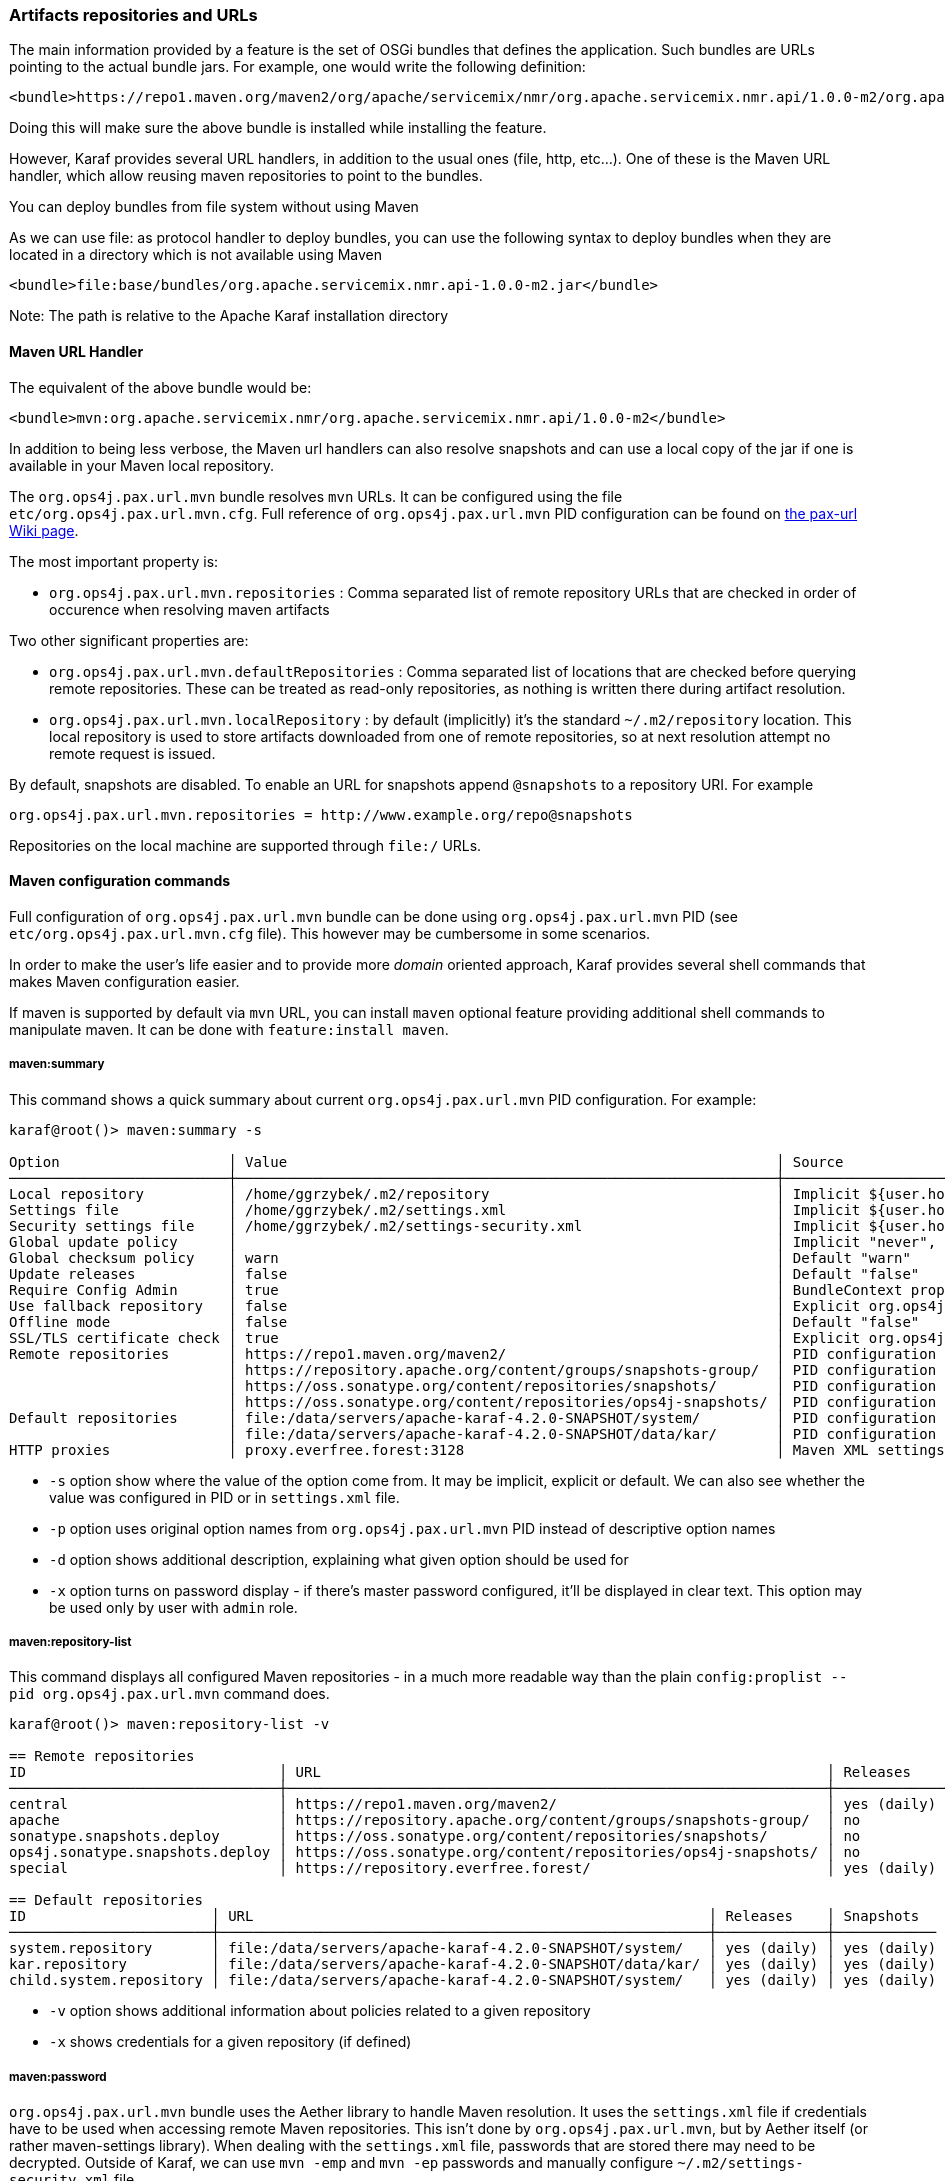 //
// Licensed under the Apache License, Version 2.0 (the "License");
// you may not use this file except in compliance with the License.
// You may obtain a copy of the License at
//
//      http://www.apache.org/licenses/LICENSE-2.0
//
// Unless required by applicable law or agreed to in writing, software
// distributed under the License is distributed on an "AS IS" BASIS,
// WITHOUT WARRANTIES OR CONDITIONS OF ANY KIND, either express or implied.
// See the License for the specific language governing permissions and
// limitations under the License.
//

=== Artifacts repositories and URLs

The main information provided by a feature is the set of OSGi bundles that defines the application.  Such bundles are URLs pointing to the actual bundle jars.  For example, one would write the following definition:

[source,options="nowrap"]
----
<bundle>https://repo1.maven.org/maven2/org/apache/servicemix/nmr/org.apache.servicemix.nmr.api/1.0.0-m2/org.apache.servicemix.nmr.api-1.0.0-m2.jar</bundle>
----

Doing this will make sure the above bundle is installed while installing the feature.

However, Karaf provides several URL handlers, in addition to the usual ones (file, http, etc...). One of these is the Maven URL handler, which allow reusing maven repositories to point to the bundles.

You can deploy bundles from file system without using Maven

As we can use file: as protocol handler to deploy bundles, you can use the following syntax to deploy bundles when they are
located in a directory which is not available using Maven

----
<bundle>file:base/bundles/org.apache.servicemix.nmr.api-1.0.0-m2.jar</bundle>
----

Note: The path is relative to the Apache Karaf installation directory

==== Maven URL Handler

The equivalent of the above bundle would be:

----
<bundle>mvn:org.apache.servicemix.nmr/org.apache.servicemix.nmr.api/1.0.0-m2</bundle>
----

In addition to being less verbose, the Maven url handlers can also resolve snapshots and can use a local copy of the jar if one is available in your Maven local repository.

The `org.ops4j.pax.url.mvn` bundle resolves `mvn` URLs. It can be configured using the file `etc/org.ops4j.pax.url.mvn.cfg`.
Full reference of `org.ops4j.pax.url.mvn` PID configuration can be found on https://ops4j1.jira.com/wiki/display/paxurl/Aether+Configuration[the pax-url Wiki page].

The most important property is:

* `org.ops4j.pax.url.mvn.repositories` : Comma separated list of remote repository URLs that are checked in order of occurence when resolving maven artifacts

Two other significant properties are:

* `org.ops4j.pax.url.mvn.defaultRepositories` : Comma separated list of locations that are checked before querying remote repositories. These can be treated as read-only repositories, as nothing is written there during artifact resolution.
* `org.ops4j.pax.url.mvn.localRepository` : by default (implicitly) it's the standard `~/.m2/repository` location. This
  local repository is used to store artifacts downloaded from one of remote repositories, so at next resolution attempt
  no remote request is issued.

By default, snapshots are disabled. To enable an URL for snapshots append `@snapshots` to a repository URI. For example

----
org.ops4j.pax.url.mvn.repositories = http://www.example.org/repo@snapshots
----

Repositories on the local machine are supported through `file:/` URLs.

==== Maven configuration commands

Full configuration of `org.ops4j.pax.url.mvn` bundle can be done using `org.ops4j.pax.url.mvn` PID (see `etc/org.ops4j.pax.url.mvn.cfg` file). This however may be cumbersome in some scenarios.

In order to make the user's life easier and to provide more _domain_ oriented approach, Karaf provides several shell commands that makes Maven configuration easier.

If maven is supported by default via `mvn` URL, you can install `maven` optional feature providing additional shell commands to manipulate maven. It can be done with `feature:install maven`.

===== maven:summary

This command shows a quick summary about current `org.ops4j.pax.url.mvn` PID configuration. For example:

[source,options="nowrap"]
----
karaf@root()> maven:summary -s

Option                    │ Value                                                          │ Source
──────────────────────────┼────────────────────────────────────────────────────────────────┼─────────────────────────────────────────────────────────────────────────────────────────────────
Local repository          │ /home/ggrzybek/.m2/repository                                  │ Implicit ${user.home}/.m2/repository
Settings file             │ /home/ggrzybek/.m2/settings.xml                                │ Implicit ${user.home}/.m2/settings.xml
Security settings file    │ /home/ggrzybek/.m2/settings-security.xml                       │ Implicit ${user.home}/.m2/settings-security.xml
Global update policy      │                                                                │ Implicit "never", but doesn't override repository-specific value
Global checksum policy    │ warn                                                           │ Default "warn"
Update releases           │ false                                                          │ Default "false"
Require Config Admin      │ true                                                           │ BundleContext property (org.ops4j.pax.url.mvn.requireConfigAdminConfig)
Use fallback repository   │ false                                                          │ Explicit org.ops4j.pax.url.mvn PID configuration (org.ops4j.pax.url.mvn.useFallbackRepositories)
Offline mode              │ false                                                          │ Default "false"
SSL/TLS certificate check │ true                                                           │ Explicit org.ops4j.pax.url.mvn PID configuration (org.ops4j.pax.url.mvn.certificateCheck)
Remote repositories       │ https://repo1.maven.org/maven2/                                │ PID configuration
                          │ https://repository.apache.org/content/groups/snapshots-group/  │ PID configuration
                          │ https://oss.sonatype.org/content/repositories/snapshots/       │ PID configuration
                          │ https://oss.sonatype.org/content/repositories/ops4j-snapshots/ │ PID configuration
Default repositories      │ file:/data/servers/apache-karaf-4.2.0-SNAPSHOT/system/         │ PID configuration
                          │ file:/data/servers/apache-karaf-4.2.0-SNAPSHOT/data/kar/       │ PID configuration
HTTP proxies              │ proxy.everfree.forest:3128                                     │ Maven XML settings
----

* `-s` option show where the value of the option come from. It may be implicit, explicit or default. We can also see
  whether the value was configured in PID or in `settings.xml` file.
* `-p` option uses original option names from `org.ops4j.pax.url.mvn` PID instead of descriptive option names
* `-d` option shows additional description, explaining what given option should be used for
* `-x` option turns on password display - if there's master password configured, it'll be displayed in clear text.
  This option may be used only by user with `admin` role.


===== maven:repository-list

This command displays all configured Maven repositories - in a much more readable way than the plain `config:proplist --pid org.ops4j.pax.url.mvn` command does.

[source,options="nowrap"]
----
karaf@root()> maven:repository-list -v

== Remote repositories
ID                              │ URL                                                            │ Releases    │ Snapshots   │ Defined in
────────────────────────────────┼────────────────────────────────────────────────────────────────┼─────────────┼─────────────┼───────────
central                         │ https://repo1.maven.org/maven2/                                │ yes (daily) │ no          │ PID
apache                          │ https://repository.apache.org/content/groups/snapshots-group/  │ no          │ yes (daily) │ PID
sonatype.snapshots.deploy       │ https://oss.sonatype.org/content/repositories/snapshots/       │ no          │ yes (daily) │ PID
ops4j.sonatype.snapshots.deploy │ https://oss.sonatype.org/content/repositories/ops4j-snapshots/ │ no          │ yes (daily) │ PID
special                         │ https://repository.everfree.forest/                            │ yes (daily) │ no          │ SETTINGS

== Default repositories
ID                      │ URL                                                      │ Releases    │ Snapshots
────────────────────────┼──────────────────────────────────────────────────────────┼─────────────┼────────────
system.repository       │ file:/data/servers/apache-karaf-4.2.0-SNAPSHOT/system/   │ yes (daily) │ yes (daily)
kar.repository          │ file:/data/servers/apache-karaf-4.2.0-SNAPSHOT/data/kar/ │ yes (daily) │ yes (daily)
child.system.repository │ file:/data/servers/apache-karaf-4.2.0-SNAPSHOT/system/   │ yes (daily) │ yes (daily)
----

* `-v` option shows additional information about policies related to a given repository
* `-x` shows credentials for a given repository (if defined)

===== maven:password

`org.ops4j.pax.url.mvn` bundle uses the Aether library to handle Maven resolution. It uses the `settings.xml` file if
credentials have to be used when accessing remote Maven repositories. This isn't done by `org.ops4j.pax.url.mvn`,
but by Aether itself (or rather maven-settings library). When dealing with the `settings.xml` file, passwords that
are stored there may need to be decrypted.
Outside of Karaf, we can use `mvn -emp` and `mvn -ep` passwords and manually configure `~/.m2/settings-security.xml`
file.

Karaf makes the task of managing credentials easier.

In order to use encrypted repository (or http proxy) passwords inside `settings.xml` file, Maven must know the _master
password_ stored inside `settings-security.xml` file. This file isn't usually present inside `~/.m2` directory and if
there's a need to use it, one has to be created manually.

Here's the way to encrypt the Maven _master password_ (which is used to encrypt ordinary passwords for repository or http proxies):

[source,options="nowrap"]
----
karaf@root()> maven:password -emp
Master password to encrypt: *****
Encrypted master password: {y+p9TiYuwVEHMHV14ej0Ni34zBnXXQrIOqjww/3Ro6U=}
----

The above usage simply prints the encrypted _master password_. We can however make this password persistent. This will
result in the creation of a new `settings-security.xml` file and a change in the `org.ops4j.pax.url.mvn.security` property.

NOTE: Karaf maven commands will never overwrite your current `~/.m2/settings.xml` or `~/.m2/settings-security.xml` files.
If there's a need to change these files, maven commands will make a copy of the existing file and set relevant `org.ops4j.pax.url.mvn` PID options
to point to new locations.

[source,options="nowrap"]
----
karaf@root()> maven:password -emp --persist
Maven security settings will be stored in new file. This file will be used in org.ops4j.pax.url.mvn.security property. Continue? (y/N) y
Master password to encrypt: *****
Encrypted master password: {lPPIFSUcPrMHnhwdauttAJYZcOe1D9sYGj4rwoaTwnY=}
New security settings stored in "/data/servers/apache-karaf-4.2.0-SNAPSHOT/data/cache/bundle53/data/maven-security-settings-1498120766139.xml"
karaf@root()> maven:summary -x

Option                    │ Value
──────────────────────────┼─────────────────────────────────────────────────────────────────────────────────────────────────────────────
...
Security settings file    │ /data/servers/apache-karaf-4.2.0-SNAPSHOT/data/cache/bundle53/data/maven-security-settings-1498120766139.xml
Master password           │ admin
...
----

Now, when Maven _master password_ is set, we can encrypt ordinary passwords that may be then used when defining/changing
remote repositories or http proxies:

[source,options="nowrap"]
----
karaf@root()> maven:password -ep
Password to encrypt: *****
Encrypted password: {fHl8U3pINkEH7RR1CufRT+utj5gJHfqsRgd6wTo92Eo=}
You can use this encrypted password when defining repositories and proxies
----

===== Configuring repositories (default and remote)

As mentioned before, there are two kinds of repositories that are used/queried by `org.ops4j.pax.url.mvn` bundle when resolving
`mvn:` based URIs:

default repositories:: These are read-only local repositories that are simply queried before performing any remote access.
 The best example of such repository is `$KARAF_HOME/system` directory.

remote repositories:: These are well-known Maven remote repositories - usually accessible over http(s) protocol. Popular
 repositories are Sonatype Nexus or JFrog Artifactory.

Both kinds of repositories may be created using the `maven:repository-add` command.

Here's how a default repository may be created:

[source,options="nowrap"]
----
karaf@root()> maven:repository-add --default -id my.default.repository --snapshots '${karaf.home}/special-repository'

...
== Default repositories
ID                      │ URL                                                                │ Releases    │ Snapshots
────────────────────────┼────────────────────────────────────────────────────────────────────┼─────────────┼────────────
...
my.default.repository   │ file:/data/servers/apache-karaf-4.2.0-SNAPSHOT/special-repository/ │ yes (daily) │ yes (daily)
----

For a remote repository, we can specify more options (like credentials or update policies):

[source,options="nowrap"]
----
karaf@root()> maven:repository-add -idx 0 -id my.remote.repository --snapshots -up never --username admin --password '{fHl8U3pINkEH7RR1CufRT+utj5gJHfqsRgd6wTo92Eo=}' http://localhost/cloud-repository
Maven settings will be updated and org.ops4j.pax.url.mvn.settings property will change. Continue? (y/N) y
New settings stored in "/data/servers/apache-karaf-4.2.0-SNAPSHOT/data/cache/bundle53/data/maven-settings-1498121385253.xml"

karaf@root()> maven:repository-list -x

== Remote repositories
ID                              │ URL                                                            │ Username │ Password
────────────────────────────────┼────────────────────────────────────────────────────────────────┼──────────┼─────────
my.remote.repository            │ http://localhost/cloud-repository/                             │ admin    │ admin
...
----

In the above example, a new `settings.xml` file was created. The reason is that although a new repository itself was added
to `org.ops4j.pax.url.mvn.repositories` property, the credentials had to be stored in `settings.xml` file:

[source,options="nowrap"]
----
<servers>
  <server>
    <username>admin</username>
    <password>{fHl8U3pINkEH7RR1CufRT+utj5gJHfqsRgd6wTo92Eo=}</password>
    <id>my.remote.repository</id>
  </server>
</servers>
----

Here's summary of all options for `maven:repository-add` command:

* `-id` mandatory identifier of repository
* `-d` option may be used to configure default repositories instead of remote ones
* `-nr` option disables non-SNAPSHOT artifacts resolution in this repository
* `-s` option enables SNAPSHOT artifacts resolution in this repository
* `-up` sets _update policy_ for given repository (`daily`, `always`, `never`, `interval:MINUTES`)
* `-cp` sets _checksum policy_ for given repository (`fail`, `warn`, `ignore`)
* `-f` disables confirmation prompts for commands
* `-idx` allows to insert a repository at given position (instead of simply appending new repository at the end of current list of repositories)
* `-u` sets username for remote repository access
* `-p` sets password for remote repository access (may be encrypted using `maven:password -ep`)

After creating a repository, it may be deleted (using `maven:repository-remove` command) or changed (`maven:repository-change` command).
All the options are the same as in `maven:repository-add` command. When removing a repository, only `-id` (and possibly `-d`) options are needed.

[source,options="nowrap"]
----
karaf@root()> repository-remove -d -id my.default.repository
Are you sure to remove repository with ID "my.default.repository" for URL file:/data/servers/apache-karaf-4.2.0-SNAPSHOT/special-repository/? (y/N) y

karaf@root()> repository-change -id special --username discord --password d1sc0rd
Maven settings will be updated and org.ops4j.pax.url.mvn.settings property will change. Continue? (y/N) y
New settings stored in "/data/servers/apache-karaf-4.2.0-SNAPSHOT/data/cache/bundle53/data/maven-settings-1498122026388.xml"
----

===== Configuring HTTP proxies

When accessing remote repositories using `org.ops4j.pax.url.mvn` (Aether library) there may be a need to let Maven/Aether
know about HTTP proxies to use. HTTP proxies *can't be configured* inside `etc/org.ops4j.pax.url.mvn.cfg` file. It has to
be done in `settings.xml` and its location has to be set in `org.ops4j.pax.url.mvn.settings` PID property.

`maven:http-proxy` command can be used to add/change/remove HTTP proxy definition. It automatically does a copy
of the existing `settings.xml` file and changes `org.ops4j.pax.url.mvn.settings` PID property.

For example:

[source,options="nowrap"]
----
karaf@root()> maven:http-proxy-list -x

ID       │ Host                  │ Port │ Non-proxy hosts │ Username │ Password
─────────┼───────────────────────┼──────┼─────────────────┼──────────┼─────────────
my.proxy │ proxy.everfree.forest │ 3128 │ 192.168.2.*     │ admin    │ super-secret

karaf@root()> maven:http-proxy --remove -id my.proxy
New settings stored in "/data/servers/apache-karaf-4.2.0-SNAPSHOT/data/cache/bundle53/data/maven-settings-1498122255098.xml"

No HTTP proxies configured in /data/servers/apache-karaf-4.2.0-SNAPSHOT/data/cache/bundle53/data/maven-settings-1498122255098.xml

karaf@root()> maven:http-proxy --add -id my.proxy --username discord --password '{fHl8U3pINkEH7RR1CufRT+utj5gJHfqsRgd6wTo92Eo=}' --non-proxy-hosts '127.*|192.168.*|localhost' proxy.everfree.forest:3128
New settings stored in "/data/servers/apache-karaf-4.2.0-SNAPSHOT/data/cache/bundle53/data/maven-settings-1498122328731.xml"

karaf@root()> maven:http-proxy-list -x

ID       │ Host                  │ Port │ Non-proxy hosts           │ Username │ Password
─────────┼───────────────────────┼──────┼───────────────────────────┼──────────┼─────────
my.proxy │ proxy.everfree.forest │ 3128 │ 127.*|192.168.*|localhost │ discord  │ admin
----

Here's a summary of options for the `maven:http-proxy` command:

* `-id` identifier of HTTP proxy
* `-add` / `--change` / `--remove` is an operation to perform on proxy
* `-f` disables confirmation prompts for commands
* `-u` sets username for remote HTTP proxy
* `-p` sets password for remote HTTP proxy (may be encrypted using `maven:password -ep`)
* `-n` sets _non proxy hosts_ option, which is `|`-separated list of glob patterns for IP addresses/host names that should be
  accessed bypassing HTTP proxy

`maven:http-proxy` configures for example this section in `settings.xml`:

[source,options="nowrap"]
----
<proxies>
  <proxy>
    <username>discord</username>
    <password>{fHl8U3pINkEH7RR1CufRT+utj5gJHfqsRgd6wTo92Eo=}</password>
    <port>3128</port>
    <host>proxy.everfree.forest</host>
    <nonProxyHosts>127.*|192.168.*|localhost</nonProxyHosts>
    <id>my.proxy</id>
  </proxy>
</proxies>
----

